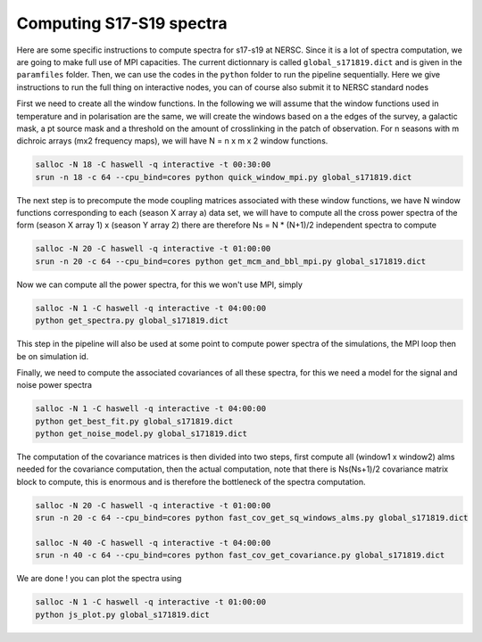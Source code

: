 **************************
Computing S17-S19 spectra
**************************

Here are some specific instructions to compute spectra for s17-s19 at NERSC.
Since it is a lot of spectra computation, we are going to make full use of MPI capacities.
The current dictionnary is called ``global_s171819.dict`` and is given in the ``paramfiles`` folder.
Then, we can use the codes in the ``python`` folder to run the pipeline sequentially.
Here we give instructions to run the full thing on interactive nodes, you can of course also submit it to NERSC standard nodes



First we need to create all the window functions. In the following we will assume that the window functions  used in temperature and in polarisation are the same, we will create the windows based on a the edges of the survey, a galactic mask, a pt source mask and a threshold on the amount of crosslinking in the patch of observation. For n seasons with m dichroic arrays (mx2 frequency maps), we will have N = n x m x 2  window functions.

.. code:: shell

    salloc -N 18 -C haswell -q interactive -t 00:30:00
    srun -n 18 -c 64 --cpu_bind=cores python quick_window_mpi.py global_s171819.dict

The next step is to precompute the mode coupling matrices associated with these window functions, we have N window functions corresponding to each (season X array a) data set, we will have to compute all the cross power spectra of the form
(season X array 1)  x (season Y array 2) there are therefore Ns = N * (N+1)/2 independent spectra to compute

.. code:: shell

    salloc -N 20 -C haswell -q interactive -t 01:00:00
    srun -n 20 -c 64 --cpu_bind=cores python get_mcm_and_bbl_mpi.py global_s171819.dict

Now we can compute all the power spectra, for this we won't use MPI, simply

.. code:: shell

    salloc -N 1 -C haswell -q interactive -t 04:00:00
    python get_spectra.py global_s171819.dict

This step in the pipeline will also be used at some point to compute power spectra of the simulations, the MPI loop then be on simulation id.

Finally, we need to compute the associated covariances of all these spectra, for this we need a model for the signal and noise power spectra

.. code:: shell

    salloc -N 1 -C haswell -q interactive -t 04:00:00
    python get_best_fit.py global_s171819.dict
    python get_noise_model.py global_s171819.dict

The computation of the covariance matrices is then divided into two steps, first compute all (window1 x window2) alms needed for the covariance computation, then the actual computation, note that there is Ns(Ns+1)/2 covariance matrix block to compute, this is enormous and is therefore the bottleneck of the spectra computation.


.. code:: shell

    salloc -N 20 -C haswell -q interactive -t 01:00:00
    srun -n 20 -c 64 --cpu_bind=cores python fast_cov_get_sq_windows_alms.py global_s171819.dict

    salloc -N 40 -C haswell -q interactive -t 04:00:00
    srun -n 40 -c 64 --cpu_bind=cores python fast_cov_get_covariance.py global_s171819.dict


We are done ! you can plot the spectra using

.. code:: shell

    salloc -N 1 -C haswell -q interactive -t 01:00:00
    python js_plot.py global_s171819.dict
